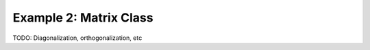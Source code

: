 ===================================
Example 2: Matrix Class
===================================

TODO: Diagonalization, orthogonalization, etc
